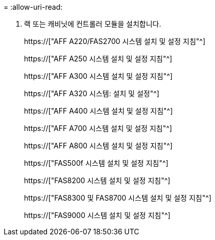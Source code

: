 = 
:allow-uri-read: 


. 랙 또는 캐비닛에 컨트롤러 모듈을 설치합니다.
+
https://["AFF A220/FAS2700 시스템 설치 및 설정 지침"^]

+
https://["AFF A250 시스템 설치 및 설정 지침"^]

+
https://["AFF A300 시스템 설치 및 설정 지침"^]

+
https://["AFF A320 시스템: 설치 및 설정"^]

+
https://["AFF A400 시스템 설치 및 설정 지침"^]

+
https://["AFF A700 시스템 설치 및 설정 지침"^]

+
https://["AFF A800 시스템 설치 및 설정 지침"^]

+
https://["FAS500f 시스템 설치 및 설정 지침"^]

+
https://["FAS8200 시스템 설치 및 설정 지침"^]

+
https://["FAS8300 및 FAS8700 시스템 설치 및 설정 지침"^]

+
https://["FAS9000 시스템 설치 및 설정 지침"^]


